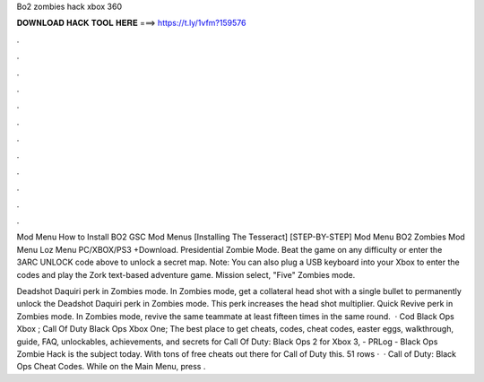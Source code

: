 Bo2 zombies hack xbox 360



𝐃𝐎𝐖𝐍𝐋𝐎𝐀𝐃 𝐇𝐀𝐂𝐊 𝐓𝐎𝐎𝐋 𝐇𝐄𝐑𝐄 ===> https://t.ly/1vfm?159576



.



.



.



.



.



.



.



.



.



.



.



.

Mod Menu How to Install BO2 GSC Mod Menus [Installing The Tesseract] [STEP-BY-STEP] Mod Menu BO2 Zombies Mod Menu Loz Menu PC/XBOX/PS3 +Download. Presidential Zombie Mode. Beat the game on any difficulty or enter the 3ARC UNLOCK code above to unlock a secret map. Note: You can also plug a USB keyboard into your Xbox to enter the codes and play the Zork text-based adventure game. Mission select, "Five" Zombies mode.

Deadshot Daquiri perk in Zombies mode. In Zombies mode, get a collateral head shot with a single bullet to permanently unlock the Deadshot Daquiri perk in Zombies mode. This perk increases the head shot multiplier. Quick Revive perk in Zombies mode. In Zombies mode, revive the same teammate at least fifteen times in the same round.  · Cod Black Ops Xbox ; Call Of Duty Black Ops Xbox One; The best place to get cheats, codes, cheat codes, easter eggs, walkthrough, guide, FAQ, unlockables, achievements, and secrets for Call Of Duty: Black Ops 2 for Xbox 3, - PRLog - Black Ops Zombie Hack is the subject today. With tons of free cheats out there for Call of Duty this. 51 rows ·  · Call of Duty: Black Ops Cheat Codes. While on the Main Menu, press .
